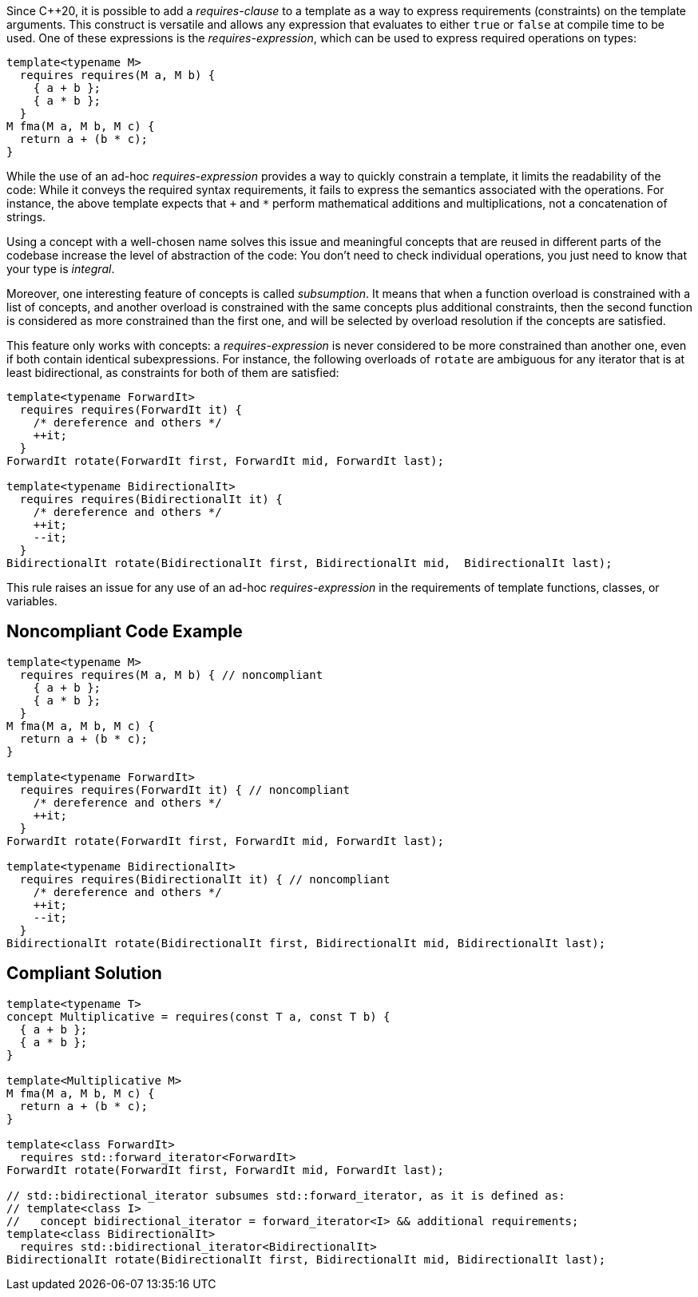Since {cpp}20, it is possible to add a _requires-clause_ to a template as a way to express requirements (constraints) on the template arguments. 
This construct is versatile and allows any expression that evaluates to either `true` or `false` at compile time to be used. 
One of these expressions is the _requires-expression_, which can be used to express required operations on types:

[source,cpp]
----
template<typename M>
  requires requires(M a, M b) {
    { a + b };
    { a * b };
  }
M fma(M a, M b, M c) {
  return a + (b * c);
}
----

While the use of an ad-hoc _requires-expression_ provides a way to quickly constrain a template, it limits the readability of the code:
While it conveys the required syntax requirements, it fails to express the semantics associated with the operations. 
For instance, the above template expects that `+` and `*` perform mathematical additions and multiplications, not a concatenation of strings.

Using a concept with a well-chosen name solves this issue and meaningful concepts that are reused in different parts of the codebase 
increase the level of abstraction of the code: You don’t need to check individual operations, you just need to know that your type is _integral_.

Moreover, one interesting feature of concepts is called _subsumption_.
It means that when a function overload is constrained with a list of concepts, and another overload is constrained with the same concepts
plus additional constraints, then the second function is considered as more constrained than the first one,
and will be selected by overload resolution if the concepts are satisfied.

This feature only works with concepts: a _requires-expression_ is never considered to be more constrained than another one,
even if both contain identical subexpressions. 
For instance, the following overloads of `rotate` are ambiguous for any iterator that is at least bidirectional,
as constraints for both of them are satisfied:

[source,cpp]
----
template<typename ForwardIt>
  requires requires(ForwardIt it) { 
    /* dereference and others */
    ++it; 
  }
ForwardIt rotate(ForwardIt first, ForwardIt mid, ForwardIt last);

template<typename BidirectionalIt>
  requires requires(BidirectionalIt it) { 
    /* dereference and others */
    ++it; 
    --it;
  }
BidirectionalIt rotate(BidirectionalIt first, BidirectionalIt mid,  BidirectionalIt last);
----

This rule raises an issue for any use of an ad-hoc _requires-expression_ in the requirements of template functions, classes, or variables.


== Noncompliant Code Example

[source,cpp]
----
template<typename M>
  requires requires(M a, M b) { // noncompliant
    { a + b };
    { a * b };
  }
M fma(M a, M b, M c) {
  return a + (b * c);
}

template<typename ForwardIt>
  requires requires(ForwardIt it) { // noncompliant
    /* dereference and others */
    ++it; 
  }
ForwardIt rotate(ForwardIt first, ForwardIt mid, ForwardIt last);

template<typename BidirectionalIt>
  requires requires(BidirectionalIt it) { // noncompliant
    /* dereference and others */
    ++it; 
    --it;
  } 
BidirectionalIt rotate(BidirectionalIt first, BidirectionalIt mid, BidirectionalIt last);
----

== Compliant Solution

[source,cpp]
----
template<typename T>
concept Multiplicative = requires(const T a, const T b) {
  { a + b };
  { a * b };
}

template<Multiplicative M>
M fma(M a, M b, M c) {
  return a + (b * c);
}

template<class ForwardIt>
  requires std::forward_iterator<ForwardIt>
ForwardIt rotate(ForwardIt first, ForwardIt mid, ForwardIt last);

// std::bidirectional_iterator subsumes std::forward_iterator, as it is defined as:
// template<class I>
//   concept bidirectional_iterator = forward_iterator<I> && additional requirements;
template<class BidirectionalIt>
  requires std::bidirectional_iterator<BidirectionalIt>
BidirectionalIt rotate(BidirectionalIt first, BidirectionalIt mid, BidirectionalIt last);
----

